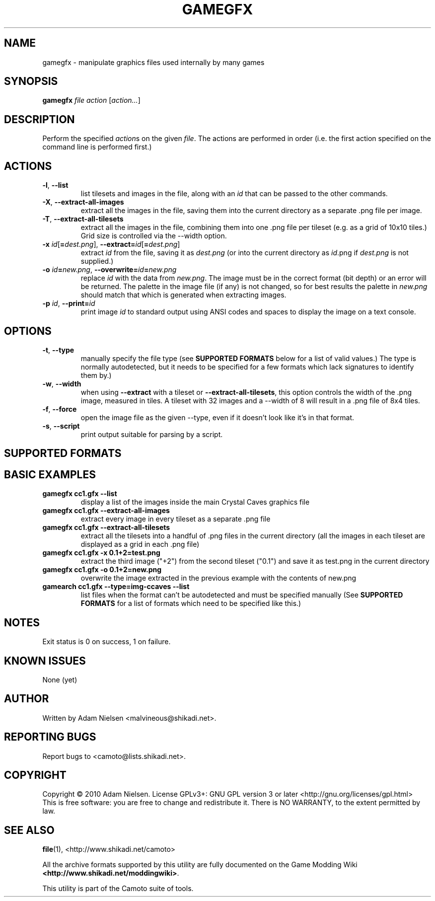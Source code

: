 .\" t
.de TQ
.  br
.  ns
.  TP \\$1
..
.TH GAMEGFX "1" "July 2010" "Camoto" "User Commands"
.SH NAME
gamegfx \- manipulate graphics files used internally by many games
.SH SYNOPSIS
.B gamegfx
\fIfile\fR \fIaction\fR [\fIaction...\fR]
.SH DESCRIPTION
.\" Add any additional description here
.PP
Perform the specified \fIaction\fRs on the given \fIfile\fR.  The actions
are performed in order (i.e. the first action specified on the command line is
performed first.)
.SH ACTIONS
.TP
\fB-l\fR, \fB--list\fR
list tilesets and images in the file, along with an \fIid\fR that can be passed
to the other commands.
.TP
\fB-X\fR, \fB--extract-all-images\fR
extract all the images in the file, saving them into the current directory as
a separate .png file per image.
.TP
\fB-T\fR, \fB--extract-all-tilesets\fR
extract all the images in the file, combining them into one .png file per
tileset (e.g. as a grid of 10x10 tiles.)  Grid size is controlled via the
--width option.
.TP
\fB-x\fR \fIid\fR[\fB=\fR\fIdest.png\fR], \fB--extract=\fR\fIid\fR[\fB=\fR\fIdest.png\fR]
extract \fIid\fR from the file, saving it as \fIdest.png\fR (or into the
current directory as \fIid\fR.png if \fIdest.png\fR is not supplied.)
.TP
\fB-o\fR \fIid\fR\fB=\fR\fInew.png\fR, \fB--overwrite=\fR\fIid\fR\fB=\fR\fInew.png\fR
replace \fIid\fR with the data from \fInew.png\fR.  The image must be in the
correct format (bit depth) or an error will be returned.  The palette in the
image file (if any) is not changed, so for best results the palette in
\fInew.png\fR should match that which is generated when extracting images.
.TP
\fB-p\fR \fIid\fR, \fB--print=\fR\fIid\fR
print image \fIid\fR to standard output using ANSI codes and spaces to display
the image on a text console.
.SH OPTIONS
.TP
\fB-t\fR, \fB--type\fR
manually specify the file type (see \fBSUPPORTED FORMATS\fR below for a list
of valid values.)  The type is normally autodetected, but it needs to
be specified for a few formats which lack signatures to identify them by.)
.TP
\fB-w\fR, \fB--width\fR
when using \fB--extract\fR with a tileset or \fB--extract-all-tilesets\fR, this
option controls the width of the .png image, measured in tiles.  A tileset with
32 images and a --width of 8 will result in a .png file of 8x4 tiles.
.TP
\fB-f\fR, \fB--force\fR
open the image file as the given --type, even if it doesn't look like it's in
that format.
.TP
\fB-s\fR, \fB--script\fR
print output suitable for parsing by a script.
.SH "SUPPORTED FORMATS"
.TS
tab(@), left, box;
c c c c c c c
l l l l l l l.
-t@Ext@Game
_
[img-ccaves]@gfx@Crystal Caves
.TE
.PP
.SH "BASIC EXAMPLES"
.TP
\fBgamegfx cc1.gfx --list\fR
display a list of the images inside the main Crystal Caves graphics file
.TP
\fBgamegfx cc1.gfx --extract-all-images\fR
extract every image in every tileset as a separate .png file
.TP
\fBgamegfx cc1.gfx --extract-all-tilesets\fR
extract all the tilesets into a handful of .png files in the current directory
(all the images in each tileset are displayed as a grid in each .png file)
.TP
\fBgamegfx cc1.gfx -x 0.1+2=test.png\fR
extract the third image ("+2") from the second tileset ("0.1") and save it as
test.png in the current directory
.TP
\fBgamegfx cc1.gfx -o 0.1+2=new.png\fR
overwrite the image extracted in the previous example with the contents of
new.png
.TP
\fBgamearch cc1.gfx --type=img-ccaves --list\fR
list files when the format can't be autodetected and must be specified manually
(See \fBSUPPORTED FORMATS\fR for a list of formats which need to be specified
like this.)
.SH NOTES
.PP
Exit status is 0 on success, 1 on failure.
.SH KNOWN ISSUES
.PP
None (yet)
.SH AUTHOR
Written by Adam Nielsen <malvineous@shikadi.net>.
.SH "REPORTING BUGS"
Report bugs to <camoto@lists.shikadi.net>.
.SH COPYRIGHT
Copyright \(co 2010 Adam Nielsen.
License GPLv3+: GNU GPL version 3 or later <http://gnu.org/licenses/gpl.html>
.br
This is free software: you are free to change and redistribute it.
There is NO WARRANTY, to the extent permitted by law.
.SH "SEE ALSO"
\fBfile\fR(1), <http://www.shikadi.net/camoto>
.PP
All the archive formats supported by this utility are fully documented on the Game Modding
Wiki \fB<http://www.shikadi.net/moddingwiki>\fR.
.PP
This utility is part of the Camoto suite of tools.
